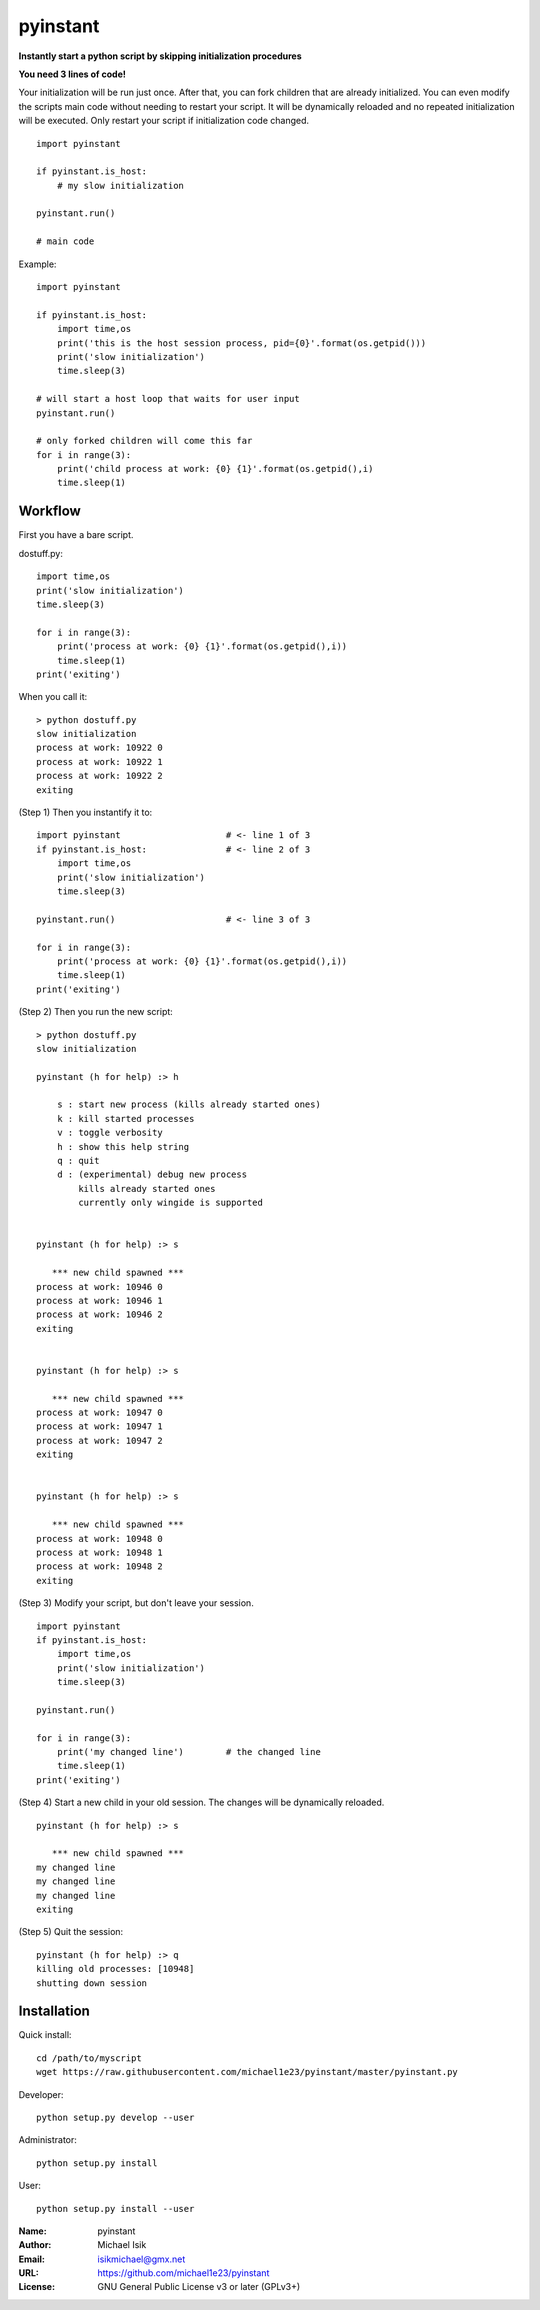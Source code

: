 pyinstant
======

**Instantly start a python script by skipping initialization procedures**

**You need 3 lines of code!**

Your initialization will be run just once.
After that, you can fork children that are already initialized.
You can even modify the scripts main code without
needing to restart your script.
It will be dynamically reloaded and
no repeated initialization will be executed.
Only restart your script if initialization code changed.

::

  import pyinstant

  if pyinstant.is_host:
      # my slow initialization

  pyinstant.run()

  # main code


Example::

  import pyinstant

  if pyinstant.is_host:
      import time,os
      print('this is the host session process, pid={0}'.format(os.getpid()))
      print('slow initialization')
      time.sleep(3)

  # will start a host loop that waits for user input
  pyinstant.run()

  # only forked children will come this far
  for i in range(3):
      print('child process at work: {0} {1}'.format(os.getpid(),i)
      time.sleep(1)



Workflow
------------

First you have a bare script.

dostuff.py::

  import time,os
  print('slow initialization')
  time.sleep(3)

  for i in range(3):
      print('process at work: {0} {1}'.format(os.getpid(),i))
      time.sleep(1)
  print('exiting')

When you call it::

  > python dostuff.py
  slow initialization
  process at work: 10922 0
  process at work: 10922 1
  process at work: 10922 2
  exiting

(Step 1) Then you instantify it to::

  import pyinstant                    # <- line 1 of 3
  if pyinstant.is_host:               # <- line 2 of 3
      import time,os
      print('slow initialization')
      time.sleep(3)

  pyinstant.run()                     # <- line 3 of 3

  for i in range(3):
      print('process at work: {0} {1}'.format(os.getpid(),i))
      time.sleep(1)
  print('exiting')


(Step 2) Then you run the new script::

  > python dostuff.py
  slow initialization

  pyinstant (h for help) :> h

      s : start new process (kills already started ones)
      k : kill started processes
      v : toggle verbosity
      h : show this help string
      q : quit
      d : (experimental) debug new process
          kills already started ones
          currently only wingide is supported


  pyinstant (h for help) :> s

     *** new child spawned ***
  process at work: 10946 0
  process at work: 10946 1
  process at work: 10946 2
  exiting


  pyinstant (h for help) :> s

     *** new child spawned ***
  process at work: 10947 0
  process at work: 10947 1
  process at work: 10947 2
  exiting


  pyinstant (h for help) :> s

     *** new child spawned ***
  process at work: 10948 0
  process at work: 10948 1
  process at work: 10948 2
  exiting


(Step 3) Modify your script, but don't leave your session.
::

  import pyinstant
  if pyinstant.is_host:
      import time,os
      print('slow initialization')
      time.sleep(3)

  pyinstant.run()

  for i in range(3):
      print('my changed line')        # the changed line
      time.sleep(1)
  print('exiting')


(Step 4) Start a new child in your old session.
The changes will be dynamically reloaded.
::

  pyinstant (h for help) :> s

     *** new child spawned ***
  my changed line
  my changed line
  my changed line
  exiting




(Step 5) Quit the session::

  pyinstant (h for help) :> q
  killing old processes: [10948]
  shutting down session




Installation
------------

Quick install::

  cd /path/to/myscript
  wget https://raw.githubusercontent.com/michael1e23/pyinstant/master/pyinstant.py


Developer::

  python setup.py develop --user


Administrator::

  python setup.py install


User::

  python setup.py install --user


:Name: pyinstant
:Author: Michael Isik
:Email: isikmichael@gmx.net
:URL: https://github.com/michael1e23/pyinstant
:License: GNU General Public License v3 or later (GPLv3+)

